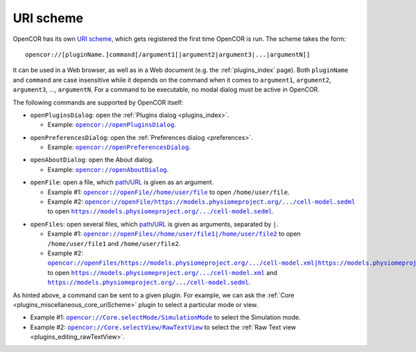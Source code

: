 .. _uriScheme:

============
 URI scheme
============

OpenCOR has its own `URI scheme <https://en.wikipedia.org/wiki/Uniform_Resource_Identifier>`__, which gets registered the first time OpenCOR is run.
The scheme takes the form:

::

  opencor://[pluginName.]command[/argument1[|argument2|argument3|...|argumentN]]

It can be used in a Web browser, as well as in a Web document (e.g. the :ref:`plugins_index` page).
Both ``pluginName`` and ``command`` are case insensitive while it depends on the command when it comes to ``argument1``, ``argument2``, ``argument3``, ..., ``argumentN``.
For a command to be executable, no modal dialog must be active in OpenCOR.

The following commands are supported by OpenCOR itself:

- ``openPluginsDialog``: open the :ref:`Plugins dialog <plugins_index>`.

  - Example: |openPluginsDialog|_.

.. |openPluginsDialog| replace:: ``opencor://openPluginsDialog``
.. _openPluginsDialog: opencor://openPluginsDialog

- ``openPreferencesDialog``: open the :ref:`Preferences dialog <preferences>`.

  - Example: |openPreferencesDialog|_.

.. |openPreferencesDialog| replace:: ``opencor://openPreferencesDialog``
.. _openPreferencesDialog: opencor://openPreferencesDialog

- ``openAboutDialog``: open the About dialog.

  - Example: |openAboutDialog|_.

.. |openAboutDialog| replace:: ``opencor://openAboutDialog``
.. _openAboutDialog: opencor://openAboutDialog

- ``openFile``: open a file, which `path <https://en.wikipedia.org/wiki/Path_(computing)>`__/`URL <https://en.wikipedia.org/wiki/URL>`__ is given as an argument.

  - Example #1: |openFile01|_ to open ``/home/user/file``.
  - Example #2: |openFile02|_ to open |sedmlFile|_.

.. |openFile01| replace:: ``opencor://openFile//home/user/file``
.. _openFile01: opencor://openFile//home/user/file

.. |openFile02| replace:: ``opencor://openFile/https://models.physiomeproject.org/.../cell-model.sedml``
.. _openFile02: opencor://openFile/https://models.physiomeproject.org/workspace/49e/rawfile/0a252e033bdf5e65d5a6490c9d3ade9035fef04e/experiments/cell-model.sedml

.. |sedmlFile| replace:: ``https://models.physiomeproject.org/.../cell-model.sedml``
.. _sedmlFile: https://models.physiomeproject.org/workspace/49e/rawfile/0a252e033bdf5e65d5a6490c9d3ade9035fef04e/experiments/cell-model.sedml

- ``openFiles``: open several files, which `path <https://en.wikipedia.org/wiki/Path_(computing)>`__/`URL <https://en.wikipedia.org/wiki/URL>`__ is given as arguments, separated by ``|``.

  - Example #1: |openFiles01|_ to open ``/home/user/file1`` and ``/home/user/file2``.
  - Example #2: |openFiles02|_ to open |cellmlFile|_ and |sedmlFile|_.

.. |openFiles01| replace:: ``opencor://openFiles//home/user/file1|/home/user/file2``
.. _openFiles01: opencor://openFiles//home/user/file1|/home/user/file2

.. |openFiles02| replace:: ``opencor://openFiles/https://models.physiomeproject.org/.../cell-model.xml|https://models.physiomeproject.org/.../cell-model.sedml``
.. _openFiles02: opencor://openFiles/https://models.physiomeproject.org/workspace/49e/rawfile/0a252e033bdf5e65d5a6490c9d3ade9035fef04e/experiments/cell-model.xml|https://models.physiomeproject.org/workspace/49e/rawfile/0a252e033bdf5e65d5a6490c9d3ade9035fef04e/experiments/cell-model.sedml

.. |cellmlFile| replace:: ``https://models.physiomeproject.org/.../cell-model.xml``
.. _cellmlFile: https://models.physiomeproject.org/workspace/49e/rawfile/0a252e033bdf5e65d5a6490c9d3ade9035fef04e/experiments/cell-model.xml

As hinted above, a command can be sent to a given plugin.
For example, we can ask the :ref:`Core <plugins_miscellaneous_core_uriScheme>` plugin to select a particular mode or view.

- Example #1: |coreSelectMode|_ to select the Simulation mode.
- Example #2: |coreSelectView|_ to select the :ref:`Raw Text view <plugins_editing_rawTextView>`.

.. |coreSelectMode| replace:: ``opencor://Core.selectMode/SimulationMode``
.. _coreSelectMode: opencor://Core.selectMode/SimulationMode

.. |coreSelectView| replace:: ``opencor://Core.selectView/RawTextView``
.. _coreSelectView: opencor://Core.selectView/RawTextView

